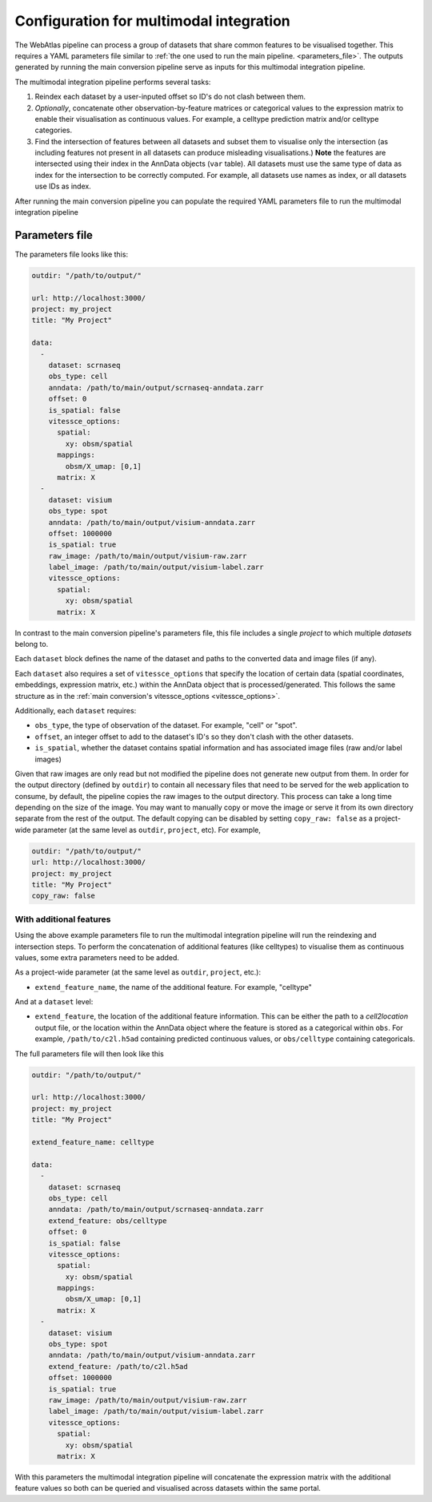 .. _multimodal_configuration:

########################################
Configuration for multimodal integration
########################################

The WebAtlas pipeline can process a group of datasets that share common features to be visualised together.
This requires a YAML parameters file similar to :ref:`the one used to run the main pipeline. <parameters_file>`.
The outputs generated by running the main conversion pipeline serve as inputs for this multimodal integration pipeline.

The multimodal integration pipeline performs several tasks:

1. Reindex each dataset by a user-inputed offset so ID's do not clash between them.
2. *Optionally*, concatenate other observation-by-feature matrices or categorical values to the expression matrix to enable their visualisation as continuous values. For example, a celltype prediction matrix and/or celltype categories.
3. Find the intersection of features between all datasets and subset them to visualise only the intersection (as including features not present in all datasets can produce misleading visualisations.)
   **Note** the features are intersected using their index in the AnnData objects (``var`` table). All datasets must use the same type of data as index for the intersection to be correctly computed. For example, all datasets use names as index, or all datasets use IDs as index.

After running the main conversion pipeline you can populate the required YAML parameters file to run the multimodal integration pipeline


.. _multimodal_parameters_file:

***************
Parameters file
***************

The parameters file looks like this:

.. code-block:: yaml

    outdir: "/path/to/output/"

    url: http://localhost:3000/
    project: my_project
    title: "My Project"

    data:
      -
        dataset: scrnaseq
        obs_type: cell
        anndata: /path/to/main/output/scrnaseq-anndata.zarr
        offset: 0
        is_spatial: false
        vitessce_options:
          spatial:
            xy: obsm/spatial
          mappings:
            obsm/X_umap: [0,1]
          matrix: X
      -
        dataset: visium
        obs_type: spot
        anndata: /path/to/main/output/visium-anndata.zarr
        offset: 1000000
        is_spatial: true
        raw_image: /path/to/main/output/visium-raw.zarr
        label_image: /path/to/main/output/visium-label.zarr
        vitessce_options:
          spatial:
            xy: obsm/spatial
          matrix: X

In contrast to the main conversion pipeline's parameters file, this file includes a single `project` to which multiple `datasets` belong to.

Each ``dataset`` block defines the name of the dataset and paths to the converted data and image files (if any).

Each ``dataset`` also requires a set of ``vitessce_options`` that specify the location of certain data (spatial coordinates, embeddings, expression matrix, etc.) within the AnnData object that is processed/generated.
This follows the same structure as in the :ref:`main conversion's vitessce_options <vitessce_options>`.

Additionally, each ``dataset`` requires:

* ``obs_type``, the type of observation of the dataset. For example, "cell" or "spot".
* ``offset``, an integer offset to add to the dataset's ID's so they don't clash with the other datasets.
* ``is_spatial``, whether the dataset contains spatial information and has associated image files (raw and/or label images)

Given that raw images are only read but not modified the pipeline does not generate new output from them.
In order for the output directory (defined by ``outdir``) to contain all necessary files that need to be served for the web application to consume,
by default, the pipeline copies the raw images to the output directory.
This process can take a long time depending on the size of the image.
You may want to manually copy or move the image or serve it from its own directory separate from the rest of the output.
The default copying can be disabled by setting ``copy_raw: false`` as a project-wide parameter (at the same level as ``outdir``, ``project``, etc).
For example,

.. code-block:: yaml

    outdir: "/path/to/output/"
    url: http://localhost:3000/
    project: my_project
    title: "My Project"
    copy_raw: false


With additional features
========================

Using the above example parameters file to run the multimodal integration pipeline will run the reindexing and intersection steps.
To perform the concatenation of additional features (like celltypes) to visualise them as continuous values, some extra parameters need to be added.

As a project-wide parameter (at the same level as ``outdir``, ``project``, etc.):

* ``extend_feature_name``, the name of the additional feature. For example, "celltype"

And at a ``dataset`` level:

* ``extend_feature``, the location of the additional feature information.
  This can be either the path to a *cell2location* output file, or the location within the AnnData object where the feature is stored as a categorical within ``obs``.
  For example, ``/path/to/c2l.h5ad`` containing predicted continuous values, or ``obs/celltype`` containing categoricals.

The full parameters file will then look like this

.. code-block:: yaml

    outdir: "/path/to/output/"

    url: http://localhost:3000/
    project: my_project
    title: "My Project"

    extend_feature_name: celltype

    data:
      -
        dataset: scrnaseq
        obs_type: cell
        anndata: /path/to/main/output/scrnaseq-anndata.zarr
        extend_feature: obs/celltype
        offset: 0
        is_spatial: false
        vitessce_options:
          spatial:
            xy: obsm/spatial
          mappings:
            obsm/X_umap: [0,1]
          matrix: X
      -
        dataset: visium
        obs_type: spot
        anndata: /path/to/main/output/visium-anndata.zarr
        extend_feature: /path/to/c2l.h5ad
        offset: 1000000
        is_spatial: true
        raw_image: /path/to/main/output/visium-raw.zarr
        label_image: /path/to/main/output/visium-label.zarr
        vitessce_options:
          spatial:
            xy: obsm/spatial
          matrix: X

With this parameters the multimodal integration pipeline will concatenate the expression matrix with the additional feature values so both can be queried and visualised across datasets within the same portal.